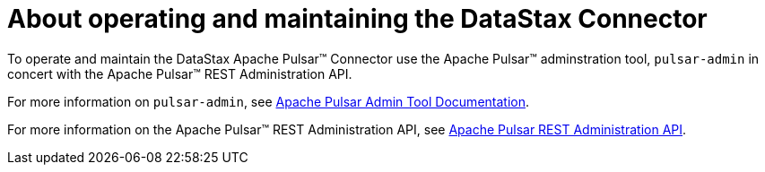 = About operating and maintaining the DataStax Connector 

:page-tag: pulsar-connector,admin,manage,pulsar

To operate and maintain the DataStax Apache Pulsar™ Connector use the Apache Pulsar™ adminstration tool, `pulsar-admin` in concert with the Apache Pulsar™ REST Administration API.

For more information on `pulsar-admin`, see link:http://pulsar.apache.org/tools/pulsar-admin/2.7.0-SNAPSHOT/#topics[Apache Pulsar Admin Tool Documentation].

For more information on the Apache Pulsar™ REST Administration API, see link:https://pulsar.apache.org/admin-rest-api/?version=2.7.0[Apache Pulsar REST Administration API].

